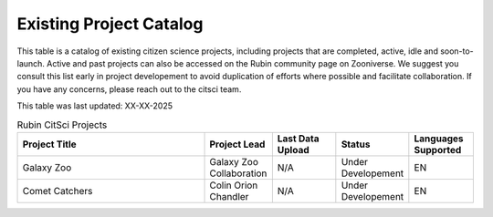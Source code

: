 .. Review the README on instructions to contribute.
.. Review the style guide to keep a consistent approach to the documentation.
.. Static objects, such as figures, should be stored in the _static directory. Review the _static/README on instructions to contribute.
.. Do not remove the comments that describe each section. They are included to provide guidance to contributors.
.. Do not remove other content provided in the templates, such as a section. Instead, comment out the content and include comments to explain the situation. For example:
    - If a section within the template is not needed, comment out the section title and label reference. Do not delete the expected section title, reference or related comments provided from the template.
    - If a file cannot include a title (surrounded by ampersands (#)), comment out the title from the template and include a comment explaining why this is implemented (in addition to applying the ``title`` directive).

.. This is the label that can be used for cross referencing this file.
.. Recommended title label format is "Directory Name"-"Title Name" -- Spaces should be replaced by hyphens.
.. _Citizen-Science-Project-Guide-Project-Guide:
.. Each section should include a label for cross referencing to a given area.
.. Recommended format for all labels is "Title Name"-"Section Name" -- Spaces should be replaced by hyphens.
.. To reference a label that isn't associated with an reST object such as a title or figure, you must include the link and explicit title using the syntax :ref:`link text <label-name>`.
.. A warning will alert you of identical labels during the linkcheck process.

########################
Existing Project Catalog
########################

This table is a catalog of existing citizen science projects, including projects that are completed, active, idle and soon-to-launch. Active and past projects can also be accessed on the Rubin community page on Zooniverse. We suggest you consult this list early in project developement to avoid duplication of efforts where possible and facilitate collaboration.
If you have any concerns, please reach out to the citsci team.

This table was last updated: XX-XX-2025

.. list-table:: Rubin CitSci Projects
   :header-rows: 1
   :widths: 3 1 1 1 1 

   * - Project Title
     - Project Lead
     - Last Data Upload
     - Status
     - Languages Supported
   * -  Galaxy Zoo    
     -  Galaxy Zoo Collaboration
     -  N/A
     - Under Developement 
     - EN
   * -  Comet Catchers    
     -  Colin Orion Chandler
     -  N/A
     - Under Developement 
     - EN

